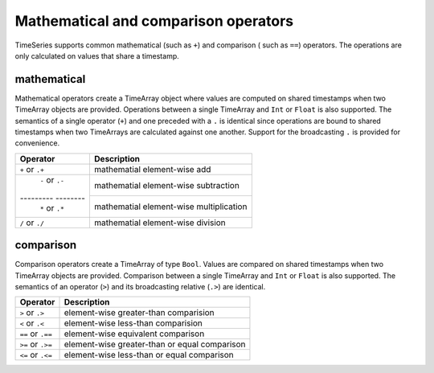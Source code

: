 Mathematical and comparison operators
=====================================

TimeSeries supports common mathematical (such as ``+``) and comparison ( such as ``==``)
operators. The operations are only calculated on values that share a timestamp.

mathematical
------------

Mathematical operators create a TimeArray object where values are computed on shared timestamps when two TimeArray 
objects are provided. Operations between a single TimeArray and ``Int`` or ``Float`` is also supported.  The semantics 
of a single operator (``+``) and one preceded with a ``.`` is identical since operations are bound to shared timestamps
when two TimeArrays are calculated against one another. Support for the broadcasting ``.`` is provided for convenience.


+------------------+-----------------------------------------+
| Operator         | Description                             |
+==================+=========================================+
| ``+`` or  ``.+`` | mathematial element-wise add            |
+------------------+-----------------------------------------+
| ``-`` or  ``.-`` | mathematial element-wise subtraction    |
+--------- --------+-----------------------------------------+
| ``*`` or  ``.*`` | mathematial element-wise multiplication |
+------------------+-----------------------------------------+
| ``/`` or  ``./`` | mathematial element-wise division       |
+------------------+-----------------------------------------+

comparison
----------

Comparison operators create a TimeArray of type ``Bool``. Values are compared on shared timestamps when two TimeArray 
objects are provided. Comparison between a single TimeArray and ``Int`` or ``Float`` is also supported. The semantics of
an operator (``>``) and its broadcasting relative (``.>``) are identical. 

+-------------------+-----------------------------------------------+
| Operator          | Description                                   |
+===================+===============================================+
| ``>`` or ``.>``   | element-wise greater-than comparision         |
+-------------------+-----------------------------------------------+
| ``<`` or ``.<``   | element-wise less-than comparision            |
+-------------------+-----------------------------------------------+
| ``==`` or ``.==`` | element-wise equivalent comparison            |
+-------------------+-----------------------------------------------+
| ``>=`` or ``.>=`` | element-wise greater-than or equal comparison |
+-------------------+-----------------------------------------------+
| ``<=`` or ``.<=`` | element-wise less-than or equal comparison    |
+-------------------+-----------------------------------------------+
